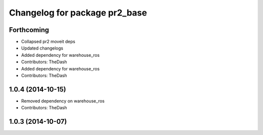 ^^^^^^^^^^^^^^^^^^^^^^^^^^^^^^
Changelog for package pr2_base
^^^^^^^^^^^^^^^^^^^^^^^^^^^^^^

Forthcoming
-----------
* Collapsed pr2 moveit deps
* Updated changelogs
* Added dependency for warehouse_ros
* Contributors: TheDash

* Added dependency for warehouse_ros
* Contributors: TheDash

1.0.4 (2014-10-15)
------------------
* Removed dependency on warehouse_ros
* Contributors: TheDash

1.0.3 (2014-10-07)
------------------
